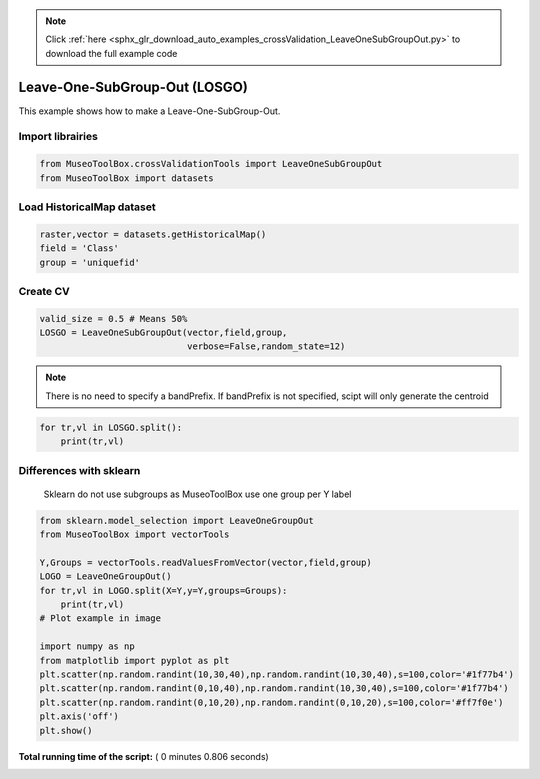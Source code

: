 .. note::
    :class: sphx-glr-download-link-note

    Click :ref:`here <sphx_glr_download_auto_examples_crossValidation_LeaveOneSubGroupOut.py>` to download the full example code
.. rst-class:: sphx-glr-example-title

.. _sphx_glr_auto_examples_crossValidation_LeaveOneSubGroupOut.py:


Leave-One-SubGroup-Out (LOSGO)
======================================================

This example shows how to make a Leave-One-SubGroup-Out.



Import librairies
##############################



.. code-block:: python


    from MuseoToolBox.crossValidationTools import LeaveOneSubGroupOut
    from MuseoToolBox import datasets







Load HistoricalMap dataset
##############################



.. code-block:: python


    raster,vector = datasets.getHistoricalMap()
    field = 'Class'
    group = 'uniquefid'







Create CV
#########################



.. code-block:: python

    valid_size = 0.5 # Means 50%
    LOSGO = LeaveOneSubGroupOut(vector,field,group,
                                verbose=False,random_state=12)







.. note::
   There is no need to specify a bandPrefix. 
   If bandPrefix is not specified, scipt will only generate the centroid



.. code-block:: python


    for tr,vl in LOSGO.split():
        print(tr,vl)





.. rst-class:: sphx-glr-script-out

 Out:

 .. code-block:: none

    [ 1  2  3  7  8  4  6  9 14 16 10 13] [ 0  5 15 12 11]
    [ 0  1  2  3  7  5  6  9 15 16 12 11] [ 8  4 14 10 13]


Differences with sklearn
##############################################################################
 Sklearn do not use subgroups
 as MuseoToolBox use one group per Y label    



.. code-block:: python

    from sklearn.model_selection import LeaveOneGroupOut
    from MuseoToolBox import vectorTools

    Y,Groups = vectorTools.readValuesFromVector(vector,field,group)
    LOGO = LeaveOneGroupOut()
    for tr,vl in LOGO.split(X=Y,y=Y,groups=Groups):
        print(tr,vl)
    # Plot example in image
    
    import numpy as np
    from matplotlib import pyplot as plt
    plt.scatter(np.random.randint(10,30,40),np.random.randint(10,30,40),s=100,color='#1f77b4')
    plt.scatter(np.random.randint(0,10,40),np.random.randint(10,30,40),s=100,color='#1f77b4')
    plt.scatter(np.random.randint(0,10,20),np.random.randint(0,10,20),s=100,color='#ff7f0e')
    plt.axis('off')
    plt.show()


.. image:: /auto_examples/crossValidation/images/sphx_glr_LeaveOneSubGroupOut_001.png
    :class: sphx-glr-single-img


.. rst-class:: sphx-glr-script-out

 Out:

 .. code-block:: none

    [ 1  2  3  4  5  6  7  8  9 10 11 12 13 14 15 16] [0]
    [ 0  2  3  4  5  6  7  8  9 10 11 12 13 14 15 16] [1]
    [ 0  1  3  4  5  6  7  8  9 10 11 12 13 14 15 16] [2]
    [ 0  1  2  4  5  6  7  8  9 10 11 12 13 14 15 16] [3]
    [ 0  1  2  3  5  6  7  8  9 10 11 12 13 14 15 16] [4]
    [ 0  1  2  3  4  6  7  8  9 10 11 12 13 14 15 16] [5]
    [ 0  1  2  3  4  5  7  8  9 10 11 12 13 14 15 16] [6]
    [ 0  1  2  3  4  5  6  8  9 10 11 12 13 14 15 16] [7]
    [ 0  1  2  3  4  5  6  7  9 10 11 12 13 14 15 16] [8]
    [ 0  1  2  3  4  5  6  7  8 10 11 12 13 14 15 16] [9]
    [ 0  1  2  3  4  5  6  7  8  9 11 12 13 14 15 16] [10]
    [ 0  1  2  3  4  5  6  7  8  9 10 12 13 14 15 16] [11]
    [ 0  1  2  3  4  5  6  7  8  9 10 11 13 14 15 16] [12]
    [ 0  1  2  3  4  5  6  7  8  9 10 11 12 14 15 16] [13]
    [ 0  1  2  3  4  5  6  7  8  9 10 11 12 13 15 16] [14]
    [ 0  1  2  3  4  5  6  7  8  9 10 11 12 13 14 16] [15]
    [ 0  1  2  3  4  5  6  7  8  9 10 11 12 13 14 15] [16]


**Total running time of the script:** ( 0 minutes  0.806 seconds)


.. _sphx_glr_download_auto_examples_crossValidation_LeaveOneSubGroupOut.py:


.. only :: html

 .. container:: sphx-glr-footer
    :class: sphx-glr-footer-example



  .. container:: sphx-glr-download

     :download:`Download Python source code: LeaveOneSubGroupOut.py <LeaveOneSubGroupOut.py>`



  .. container:: sphx-glr-download

     :download:`Download Jupyter notebook: LeaveOneSubGroupOut.ipynb <LeaveOneSubGroupOut.ipynb>`


.. only:: html

 .. rst-class:: sphx-glr-signature

    `Gallery generated by Sphinx-Gallery <https://sphinx-gallery.readthedocs.io>`_
